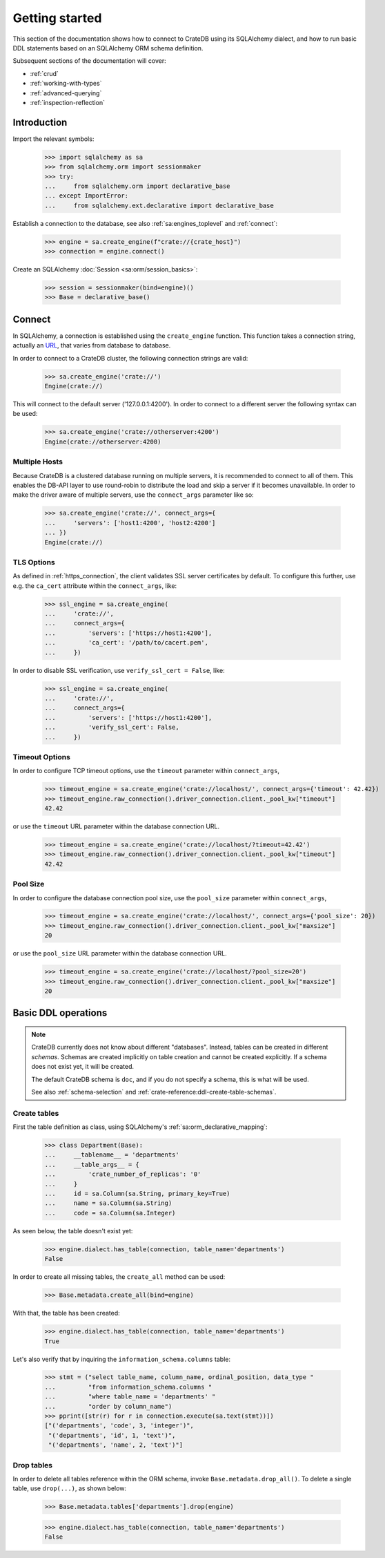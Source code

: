 .. _getting-started:

===============
Getting started
===============

This section of the documentation shows how to connect to CrateDB using its
SQLAlchemy dialect, and how to run basic DDL statements based on an SQLAlchemy
ORM schema definition.

Subsequent sections of the documentation will cover:

- :ref:`crud`
- :ref:`working-with-types`
- :ref:`advanced-querying`
- :ref:`inspection-reflection`


Introduction
============

Import the relevant symbols:

    >>> import sqlalchemy as sa
    >>> from sqlalchemy.orm import sessionmaker
    >>> try:
    ...     from sqlalchemy.orm import declarative_base
    ... except ImportError:
    ...     from sqlalchemy.ext.declarative import declarative_base

Establish a connection to the database, see also :ref:`sa:engines_toplevel`
and :ref:`connect`:

    >>> engine = sa.create_engine(f"crate://{crate_host}")
    >>> connection = engine.connect()

Create an SQLAlchemy :doc:`Session <sa:orm/session_basics>`:

    >>> session = sessionmaker(bind=engine)()
    >>> Base = declarative_base()


Connect
=======

In SQLAlchemy, a connection is established using the ``create_engine`` function.
This function takes a connection string, actually an `URL`_, that varies from
database to database.

In order to connect to a CrateDB cluster, the following connection strings are
valid:

    >>> sa.create_engine('crate://')
    Engine(crate://)

This will connect to the default server ('127.0.0.1:4200'). In order to connect
to a different server the following syntax can be used:

    >>> sa.create_engine('crate://otherserver:4200')
    Engine(crate://otherserver:4200)

Multiple Hosts
--------------
Because CrateDB is a clustered database running on multiple servers, it is
recommended to connect to all of them. This enables the DB-API layer to
use round-robin to distribute the load and skip a server if it becomes
unavailable. In order to make the driver aware of multiple servers, use
the ``connect_args`` parameter like so:

    >>> sa.create_engine('crate://', connect_args={
    ...     'servers': ['host1:4200', 'host2:4200']
    ... })
    Engine(crate://)

TLS Options
-----------
As defined in :ref:`https_connection`, the client validates SSL server
certificates by default. To configure this further, use e.g. the ``ca_cert``
attribute within the ``connect_args``, like:

    >>> ssl_engine = sa.create_engine(
    ...     'crate://',
    ...     connect_args={
    ...         'servers': ['https://host1:4200'],
    ...         'ca_cert': '/path/to/cacert.pem',
    ...     })

In order to disable SSL verification, use ``verify_ssl_cert = False``, like:

    >>> ssl_engine = sa.create_engine(
    ...     'crate://',
    ...     connect_args={
    ...         'servers': ['https://host1:4200'],
    ...         'verify_ssl_cert': False,
    ...     })

Timeout Options
---------------
In order to configure TCP timeout options, use the ``timeout`` parameter within
``connect_args``,

    >>> timeout_engine = sa.create_engine('crate://localhost/', connect_args={'timeout': 42.42})
    >>> timeout_engine.raw_connection().driver_connection.client._pool_kw["timeout"]
    42.42

or use the ``timeout`` URL parameter within the database connection URL.

    >>> timeout_engine = sa.create_engine('crate://localhost/?timeout=42.42')
    >>> timeout_engine.raw_connection().driver_connection.client._pool_kw["timeout"]
    42.42

Pool Size
---------

In order to configure the database connection pool size, use the ``pool_size``
parameter within ``connect_args``,

    >>> timeout_engine = sa.create_engine('crate://localhost/', connect_args={'pool_size': 20})
    >>> timeout_engine.raw_connection().driver_connection.client._pool_kw["maxsize"]
    20

or use the ``pool_size`` URL parameter within the database connection URL.

    >>> timeout_engine = sa.create_engine('crate://localhost/?pool_size=20')
    >>> timeout_engine.raw_connection().driver_connection.client._pool_kw["maxsize"]
    20


Basic DDL operations
====================

.. note::

    CrateDB currently does not know about different "databases". Instead,
    tables can be created in different *schemas*. Schemas are created
    implicitly on table creation and cannot be created explicitly. If a schema
    does not exist yet, it will be created.

    The default CrateDB schema is ``doc``, and if you do not specify a schema,
    this is what will be used.

    See also :ref:`schema-selection` and :ref:`crate-reference:ddl-create-table-schemas`.


Create tables
-------------

First the table definition as class, using SQLAlchemy's :ref:`sa:orm_declarative_mapping`:

    >>> class Department(Base):
    ...     __tablename__ = 'departments'
    ...     __table_args__ = {
    ...         'crate_number_of_replicas': '0'
    ...     }
    ...     id = sa.Column(sa.String, primary_key=True)
    ...     name = sa.Column(sa.String)
    ...     code = sa.Column(sa.Integer)

As seen below, the table doesn't exist yet:

    >>> engine.dialect.has_table(connection, table_name='departments')
    False

In order to create all missing tables, the ``create_all`` method can be used:

    >>> Base.metadata.create_all(bind=engine)

With that, the table has been created:

    >>> engine.dialect.has_table(connection, table_name='departments')
    True

Let's also verify that by inquiring the ``information_schema.columns`` table:

    >>> stmt = ("select table_name, column_name, ordinal_position, data_type "
    ...         "from information_schema.columns "
    ...         "where table_name = 'departments' "
    ...         "order by column_name")
    >>> pprint([str(r) for r in connection.execute(sa.text(stmt))])
    ["('departments', 'code', 3, 'integer')",
     "('departments', 'id', 1, 'text')",
     "('departments', 'name', 2, 'text')"]


Drop tables
-----------

In order to delete all tables reference within the ORM schema, invoke
``Base.metadata.drop_all()``. To delete a single table, use
``drop(...)``, as shown below:

    >>> Base.metadata.tables['departments'].drop(engine)

    >>> engine.dialect.has_table(connection, table_name='departments')
    False


.. hidden: Disconnect from database

    >>> session.close()
    >>> connection.close()
    >>> engine.dispose()


.. _URL: https://en.wikipedia.org/wiki/Uniform_Resource_Locator
